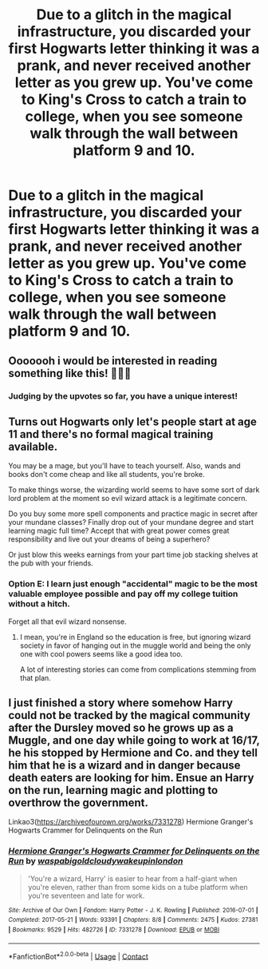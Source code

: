 #+TITLE: Due to a glitch in the magical infrastructure, you discarded your first Hogwarts letter thinking it was a prank, and never received another letter as you grew up. You've come to King's Cross to catch a train to college, when you see someone walk through the wall between platform 9 and 10.

* Due to a glitch in the magical infrastructure, you discarded your first Hogwarts letter thinking it was a prank, and never received another letter as you grew up. You've come to King's Cross to catch a train to college, when you see someone walk through the wall between platform 9 and 10.
:PROPERTIES:
:Author: copenhagen_bram
:Score: 36
:DateUnix: 1605491945.0
:DateShort: 2020-Nov-16
:FlairText: Prompt
:END:

** Ooooooh i would be interested in reading something like this! 💚💚💚
:PROPERTIES:
:Author: Leafyeyes417
:Score: 10
:DateUnix: 1605499191.0
:DateShort: 2020-Nov-16
:END:

*** Judging by the upvotes so far, you have a unique interest!
:PROPERTIES:
:Author: copenhagen_bram
:Score: 5
:DateUnix: 1605504750.0
:DateShort: 2020-Nov-16
:END:


** Turns out Hogwarts only let's people start at age 11 and there's no formal magical training available.

You may be a mage, but you'll have to teach yourself. Also, wands and books don't come cheap and like all students, you're broke.

To make things worse, the wizarding world seems to have some sort of dark lord problem at the moment so evil wizard attack is a legitimate concern.

Do you buy some more spell components and practice magic in secret after your mundane classes? Finally drop out of your mundane degree and start learning magic full time? Accept that with great power comes great responsibility and live out your dreams of being a superhero?

Or just blow this weeks earnings from your part time job stacking shelves at the pub with your friends.
:PROPERTIES:
:Author: wizzard-of-time
:Score: 5
:DateUnix: 1605555440.0
:DateShort: 2020-Nov-16
:END:

*** Option E: I learn just enough "accidental" magic to be the most valuable employee possible and pay off my college tuition without a hitch.

Forget all that evil wizard nonsense.
:PROPERTIES:
:Author: woodsiestmamabear
:Score: 3
:DateUnix: 1605747633.0
:DateShort: 2020-Nov-19
:END:

**** I mean, you're in England so the education is free, but ignoring wizard society in favor of hanging out in the muggle world and being the only one with cool powers seems like a good idea too.

A lot of interesting stories can come from complications stemming from that plan.
:PROPERTIES:
:Author: wizzard-of-time
:Score: 3
:DateUnix: 1605781467.0
:DateShort: 2020-Nov-19
:END:


** I just finished a story where somehow Harry could not be tracked by the magical community after the Dursley moved so he grows up as a Muggle, and one day while going to work at 16/17, he his stopped by Hermione and Co. and they tell him that he is a wizard and in danger because death eaters are looking for him. Ensue an Harry on the run, learning magic and plotting to overthrow the government.

Linkao3([[https://archiveofourown.org/works/7331278]]) Hermione Granger's Hogwarts Crammer for Delinquents on the Run
:PROPERTIES:
:Author: Wendysbooks
:Score: 6
:DateUnix: 1605522601.0
:DateShort: 2020-Nov-16
:END:

*** [[https://archiveofourown.org/works/7331278][*/Hermione Granger's Hogwarts Crammer for Delinquents on the Run/*]] by [[https://www.archiveofourown.org/users/waspabi/pseuds/waspabi/users/goldcloudy/pseuds/goldcloudy/users/wakeupinlondon/pseuds/wakeupinlondon][/waspabigoldcloudywakeupinlondon/]]

#+begin_quote
  'You're a wizard, Harry' is easier to hear from a half-giant when you're eleven, rather than from some kids on a tube platform when you're seventeen and late for work.
#+end_quote

^{/Site/:} ^{Archive} ^{of} ^{Our} ^{Own} ^{*|*} ^{/Fandom/:} ^{Harry} ^{Potter} ^{-} ^{J.} ^{K.} ^{Rowling} ^{*|*} ^{/Published/:} ^{2016-07-01} ^{*|*} ^{/Completed/:} ^{2017-05-21} ^{*|*} ^{/Words/:} ^{93391} ^{*|*} ^{/Chapters/:} ^{8/8} ^{*|*} ^{/Comments/:} ^{2475} ^{*|*} ^{/Kudos/:} ^{27381} ^{*|*} ^{/Bookmarks/:} ^{9529} ^{*|*} ^{/Hits/:} ^{482726} ^{*|*} ^{/ID/:} ^{7331278} ^{*|*} ^{/Download/:} ^{[[https://archiveofourown.org/downloads/7331278/Hermione%20Grangers.epub?updated_at=1605413986][EPUB]]} ^{or} ^{[[https://archiveofourown.org/downloads/7331278/Hermione%20Grangers.mobi?updated_at=1605413986][MOBI]]}

--------------

*FanfictionBot*^{2.0.0-beta} | [[https://github.com/FanfictionBot/reddit-ffn-bot/wiki/Usage][Usage]] | [[https://www.reddit.com/message/compose?to=tusing][Contact]]
:PROPERTIES:
:Author: FanfictionBot
:Score: 2
:DateUnix: 1605522622.0
:DateShort: 2020-Nov-16
:END:
